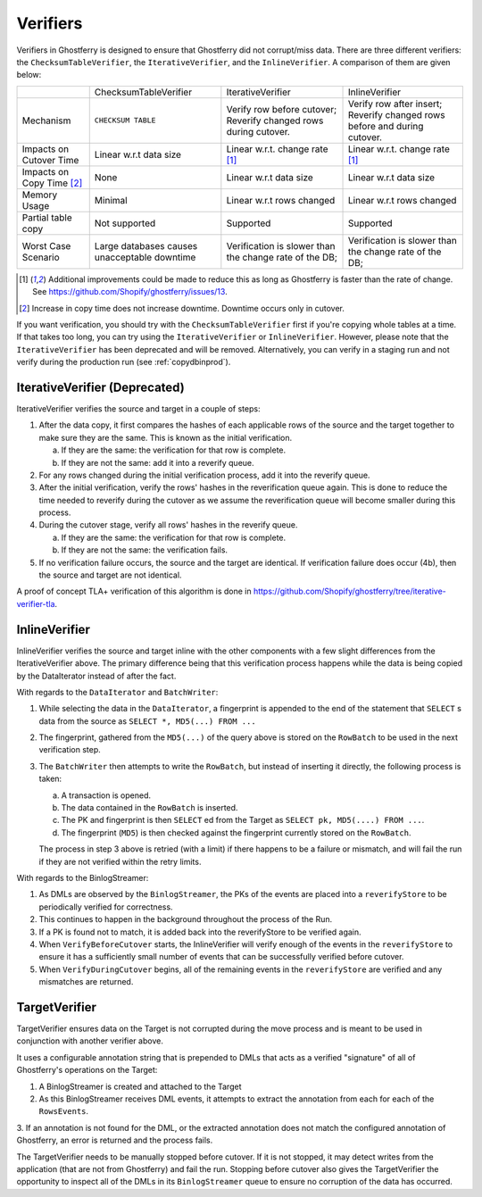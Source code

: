 .. _verifiers:

=========
Verifiers
=========

Verifiers in Ghostferry is designed to ensure that Ghostferry did not
corrupt/miss data. There are three different verifiers: the
``ChecksumTableVerifier``, the ``IterativeVerifier``, and the ``InlineVerifier``. A comparison of them
are given below:

+-----------------------+-----------------------+-----------------------------+-----------------------------+
|                       | ChecksumTableVerifier | IterativeVerifier           | InlineVerifier              |
+-----------------------+-----------------------+-----------------------------+-----------------------------+
|Mechanism              | ``CHECKSUM TABLE``    | Verify row before cutover;  | Verify row after insert;    |
|                       |                       | Reverify changed rows during| Reverify changed rows before|
|                       |                       | cutover.                    | and during cutover.         |
+-----------------------+-----------------------+-----------------------------+-----------------------------+
|Impacts on Cutover Time| Linear w.r.t data size| Linear w.r.t. change rate   | Linear w.r.t. change rate   |
|                       |                       | [1]_                        | [1]_                        |
+-----------------------+-----------------------+-----------------------------+-----------------------------+
|Impacts on Copy Time   | None                  | Linear w.r.t data size      | Linear w.r.t data size      |
|[2]_                   |                       |                             |                             |
+-----------------------+-----------------------+-----------------------------+-----------------------------+
|Memory Usage           | Minimal               | Linear w.r.t rows changed   | Linear w.r.t rows changed   |
+-----------------------+-----------------------+-----------------------------+-----------------------------+
|Partial table copy     | Not supported         | Supported                   | Supported                   |
+-----------------------+-----------------------+-----------------------------+-----------------------------+
|Worst Case Scenario    | Large databases causes| Verification is slower than | Verification is slower than |
|                       | unacceptable downtime | the change rate of the DB;  | the change rate of the DB;  |
+-----------------------+-----------------------+-----------------------------+-----------------------------+

.. [1] Additional improvements could be made to reduce this as long as
       Ghostferry is faster than the rate of change. See
       `<https://github.com/Shopify/ghostferry/issues/13>`_.

.. [2] Increase in copy time does not increase downtime. Downtime occurs only
       in cutover.

If you want verification, you should try with the ``ChecksumTableVerifier``
first if you're copying whole tables at a time. If that takes too long, you can
try using the ``IterativeVerifier`` or ``InlineVerifier``. However, please note
that the ``IterativeVerifier`` has been deprecated and will be removed.
Alternatively, you can verify in a staging run and not verify during the
production run (see :ref:`copydbinprod`).

IterativeVerifier (Deprecated)
-----------------

IterativeVerifier verifies the source and target in a couple of steps:

1. After the data copy, it first compares the hashes of each applicable rows
   of the source and the target together to make sure they are the same. This
   is known as the initial verification.

   a. If they are the same: the verification for that row is complete.
   b. If they are not the same: add it into a reverify queue.

2. For any rows changed during the initial verification process, add it into
   the reverify queue.

3. After the initial verification, verify the rows' hashes in the
   reverification queue again. This is done to reduce the time needed to
   reverify during the cutover as we assume the reverification queue will
   become smaller during this process.

4. During the cutover stage, verify all rows' hashes in the reverify queue.

   a. If they are the same: the verification for that row is complete.
   b. If they are not the same: the verification fails.

5. If no verification failure occurs, the source and the target are identical.
   If verification failure does occur (4b), then the source and target are not
   identical.

A proof of concept TLA+ verification of this algorithm is done in
`<https://github.com/Shopify/ghostferry/tree/iterative-verifier-tla>`_.

InlineVerifier
-----------------

InlineVerifier verifies the source and target inline with the other components with
a few slight differences from the IterativeVerifier above. The primary difference
being that this verification process happens while the data is being copied by the
DataIterator instead of after the fact.

With regards to the ``DataIterator`` and ``BatchWriter``:

1. While selecting the data in the ``DataIterator``, a fingerprint is appended
   to the end of the statement that ``SELECT`` s data from the source as
   ``SELECT *, MD5(...) FROM ...``

2. The fingerprint, gathered from the ``MD5(...)`` of the query above is stored
   on the ``RowBatch`` to be used in the next verification step.

3. The ``BatchWriter`` then attempts to write the ``RowBatch``, but instead of inserting
   it directly, the following process is taken:

   a. A transaction is opened.
   b. The data contained in the ``RowBatch`` is inserted.
   c. The PK and fingerprint is then ``SELECT`` ed from the Target
      as ``SELECT pk, MD5(....) FROM ...``.
   d. The fingerprint (``MD5``) is then checked against the fingerprint currently
      stored on the ``RowBatch``.

   The process in step 3 above is retried (with a limit) if there happens to be
   a failure or mismatch, and will fail the run if they are not verified within
   the retry limits.

With regards to the BinlogStreamer:

1. As DMLs are observed by the ``BinlogStreamer``, the PKs of the events are placed into
   a ``reverifyStore`` to be periodically verified for correctness.

2. This continues to happen in the background throughout the process of the Run.

3. If a PK is found not to match, it is added back into the reverifyStore to be verified
   again.

4. When ``VerifyBeforeCutover`` starts, the InlineVerifier will verify enough of the
   events in the ``reverifyStore`` to ensure it has a sufficiently small number of events
   that can be successfully verified before cutover.

5. When ``VerifyDuringCutover`` begins, all of the remaining events in the ``reverifyStore``
   are verified and any mismatches are returned.

TargetVerifier
-----------------

TargetVerifier ensures data on the Target is not corrupted during the move process
and is meant to be used in conjunction with another verifier above.

It uses a configurable annotation string that is prepended to DMLs that acts as
a verified "signature" of all of Ghostferry's operations on the Target:

1. A BinlogStreamer is created and attached to the Target

2. As this BinlogStreamer receives DML events, it attempts to extract the annotation
   from each for each of the ``RowsEvents``.

3. If an annotation is not found for the DML, or the extracted annotation does not
match the configured annotation of Ghostferry, an error is returned and the process fails.

The TargetVerifier needs to be manually stopped before cutover. If it is not stopped,
it may detect writes from the application (that are not from Ghostferry) and fail the run.
Stopping before cutover also gives the TargetVerifier the opportunity to inspect all
of the DMLs in its ``BinlogStreamer`` queue to ensure no corruption of the data has occurred.

